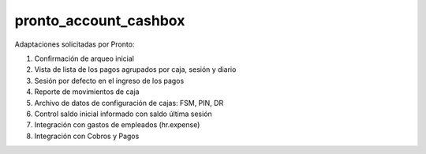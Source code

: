 ==================================
pronto_account_cashbox
==================================

Adaptaciones solicitadas por Pronto:

#. Confirmación de arqueo inicial
#. Vista de lista de los pagos agrupados por caja, sesión y diario
#. Sesión por defecto en el ingreso de los pagos
#. Reporte de movimientos de caja
#. Archivo de datos de configuración de cajas: FSM, PIN, DR
#. Control saldo inicial informado con saldo última sesión
#. Integración con gastos de empleados (hr.expense)
#. Integración con Cobros y Pagos